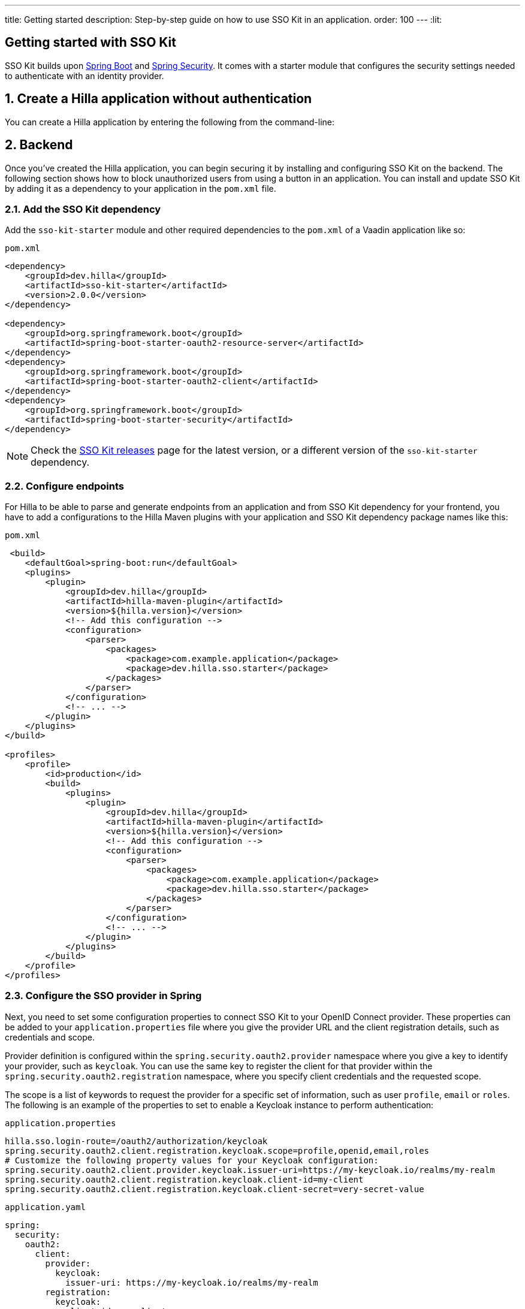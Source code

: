 ---
title: Getting started
description: Step-by-step guide on how to use SSO Kit in an application.
order: 100
---
:lit:

// tag::content[]

== Getting started with SSO Kit
:sectnums:

SSO Kit builds upon https://spring.io/projects/spring-boot[Spring Boot] and https://spring.io/projects/spring-security[Spring Security]. It comes with a starter module that configures the security settings needed to authenticate with an identity provider.

== Create a Hilla application without authentication

You can create a Hilla application by entering the following from the command-line:

ifdef::lit[]
[source,bash]
----
npx @hilla/cli init <your-project-name>
----
endif::[]

ifdef::react[]
[source,bash]
----
npx @hilla/cli init --react <your-project-name>
----
endif::[]

== Backend

Once you've created the Hilla application, you can begin securing it by installing and configuring SSO Kit on the backend. The following section shows how to block unauthorized users from using a button in an application. You can install and update SSO Kit by adding it as a dependency to your application in the `pom.xml` file.

=== Add the SSO Kit dependency

Add the `sso-kit-starter` module and other required dependencies to the [filename]`pom.xml` of a Vaadin application like so:

.[filename]`pom.xml`
[source,xml]
----
<dependency>
    <groupId>dev.hilla</groupId>
    <artifactId>sso-kit-starter</artifactId>
    <version>2.0.0</version>
</dependency>

<dependency>
    <groupId>org.springframework.boot</groupId>
    <artifactId>spring-boot-starter-oauth2-resource-server</artifactId>
</dependency>
<dependency>
    <groupId>org.springframework.boot</groupId>
    <artifactId>spring-boot-starter-oauth2-client</artifactId>
</dependency>
<dependency>
    <groupId>org.springframework.boot</groupId>
    <artifactId>spring-boot-starter-security</artifactId>
</dependency>
----

[NOTE]
Check the https://github.com/vaadin/sso-kit/releases[SSO Kit releases] page for the latest version, or a different version of the `sso-kit-starter` dependency.

=== Configure endpoints

For Hilla to be able to parse and generate endpoints from an application and from SSO Kit dependency for your frontend, you have to add a configurations to the Hilla Maven plugins with your application and SSO Kit dependency package names like this:

.[filename]`pom.xml`
[source,xml]
----
 <build>
    <defaultGoal>spring-boot:run</defaultGoal>
    <plugins>
        <plugin>
            <groupId>dev.hilla</groupId>
            <artifactId>hilla-maven-plugin</artifactId>
            <version>${hilla.version}</version>
            <!-- Add this configuration -->
            <configuration>
                <parser>
                    <packages>
                        <package>com.example.application</package>
                        <package>dev.hilla.sso.starter</package>
                    </packages>
                </parser>
            </configuration>
            <!-- ... -->
        </plugin>
    </plugins>
</build>

<profiles>
    <profile>
        <id>production</id>
        <build>
            <plugins>
                <plugin>
                    <groupId>dev.hilla</groupId>
                    <artifactId>hilla-maven-plugin</artifactId>
                    <version>${hilla.version}</version>
                    <!-- Add this configuration -->
                    <configuration>
                        <parser>
                            <packages>
                                <package>com.example.application</package>
                                <package>dev.hilla.sso.starter</package>
                            </packages>
                        </parser>
                    </configuration>
                    <!-- ... -->
                </plugin>
            </plugins>
        </build>
    </profile>
</profiles>
----

=== Configure the SSO provider in Spring

Next, you need to set some configuration properties to connect SSO Kit to your OpenID Connect provider. These properties can be added to your [filename]`application.properties` file where you give the provider URL and the client registration details, such as credentials and scope.

Provider definition is configured within the `spring.security.oauth2.provider` namespace where you give a key to identify your provider, such as `keycloak`. You can use the same key to register the client for that provider within the `spring.security.oauth2.registration` namespace, where you specify client credentials and the requested scope.

The scope is a list of keywords to request the provider for a specific set of information, such as user `profile`, `email` or `roles`. The following is an example of the properties to set to enable a Keycloak instance to perform authentication:

[.example]
--
.[filename]`application.properties`
[source,properties]
----
hilla.sso.login-route=/oauth2/authorization/keycloak
spring.security.oauth2.client.registration.keycloak.scope=profile,openid,email,roles
# Customize the following property values for your Keycloak configuration:
spring.security.oauth2.client.provider.keycloak.issuer-uri=https://my-keycloak.io/realms/my-realm
spring.security.oauth2.client.registration.keycloak.client-id=my-client
spring.security.oauth2.client.registration.keycloak.client-secret=very-secret-value
----
.[filename]`application.yaml`
[source,yaml]
----
spring:
  security:
    oauth2:
      client:
        provider:
          keycloak:
            issuer-uri: https://my-keycloak.io/realms/my-realm
        registration:
          keycloak:
            client-id: my-client
            client-secret: very-secret-value
            scope:
            - profile
            - openid
            - email
            - roles
hilla:
  sso:
    login-route: /oauth2/authorization/keycloak
----
--

=== Secure the application

A Hilla application includes front-end code and back-end endpoints. Both of them can and should benefit from the authentication protection.

==== Protect the example endpoint

Hilla allows fine-grained authorization on endpoints and endpoint methods. You can use annotations like `@PermitAll` or `@RolesAllowed(...)` to declare who can access what.

To try this feature, replace the `@AnonymousAllowed` annotation in [filename]`HelloWorldEndpoint.java` with `@PermitAll`, so that unauthenticated users will be unable to access all endpoint methods. You could also apply the same annotation at the method level for more fine-grained control.

Start the application using the `./mvnw` command (`.\mvnw` on Windows). Then try the application in the browser. It should work correctly, except that when you click on the `Say hello` button, nothing happens. This is because the endpoint is no longer accessible without authentication.

== Frontend

Once the backend is secure, you can begin extending authentication features to the frontend. The following section shows how to display user information (e.g., a name) on secured views and enable users to log in and out.

=== Install the SSO Kit Client dependency

[source,bash]
----
npm install --save @hilla/sso-kit-client@2.1.0
----

This dependency contains the `SingleSignOnContext` class which is needed in the later steps.

ifdef::lit[]
=== Add single sign-on context

Add the single sign-on context to the [filename]`app-store.ts` file.

.frontend/stored/app-store.ts
[source,typescript]
----
import singleSignOnContext from "@hilla/sso-kit-client/SingleSignOnContext.js";

// Add ssoContext variable to the AppStore class
ssoContext = singleSignOnContext();
----
endif::[]

ifdef::react[]
=== Export single sign-on context

Export the single sign-on context in the [filename]`App.tsx` file.

.frontend/App.tsx
[source,typescript]
----
import singleSignOnContext from "@hilla/sso-kit-client/SingleSignOnContext.js";

export const ssoContext = singleSignOnContext() ;
----
endif::[]

=== Add log-in and log-out buttons

As an example, add two buttons to the drawer footer -- one to sign in, and another to sign out. Use the imported `ssoContext` to add the `login` and the `logout` functions to the buttons.

ifdef::lit[]
.frontend/views/main-layout.ts
[source,typescript]
----
import '@vaadin/button';

// Replace the `footer` in the rendered `html`
<footer slot="drawer">
  ${appStore.ssoContext.authenticated
      ? html`<vaadin-button @click="${appStore.ssoContext.logout}">Sign out</vaadin-button>`
      : html`<vaadin-button @click="${appStore.ssoContext.login}">Sign in</vaadin-button>`
  }
</footer>
----
endif::[]

ifdef::react[]
.frontend/views/MainLayout.tsx
[source,typescript]
----
import { Button } from '@hilla/react-components/Button.js';
import { ssoContext } from "Frontend/App.js";

<footer slot="drawer">
  {ssoContext.authenticated
    ? <Button onClick={ssoContext.logout}>Sign out</Button>
    : <Button onClick={ssoContext.login}>Sign in</Button>
  }
</footer>
----
endif::[]

=== Add access control

You can protect your views by verifying that each authentication has happened before loading the view.

ifdef::lit[]
In the [filename]`frontend/routes.ts` file, use the `AccessProps` type to protect the About view and add the `requiredLogin` parameter to a view:

.frontend/routes.ts
[source,typescript]
----
import { AccessProps } from '@hilla/sso-kit-client/AccessProps.js';

// Enrich the ViewRoute type with AccessProps
export type ViewRoute = Route & AccessProps & {
  // ...
}

// Add the requiresLogin parameter to the About view
{
  path: 'about',
  // ...
  requiresLogin: true,
},
----

Filter the menu excluding unauthorized views by amending the view filter in [filename]`main-layout.ts`:

.frontend/views/main-layout.ts
[source,typescript]
----
// Add the hasUserAccess condition in getMenuRoutes that checks for authentication
private getMenuRoutes(): RouteInfo[] {
  return views.filter((route) => route.title).filter(appStore.ssoContext.hasUserAccess) as RouteInfo[];
}
----
endif::[]

ifdef::react[]
In the [filename]`frontend/routes.tsx` file, use the `AccessProps` type to protect the About view and add the `requiredLogin` parameter to a view:

.frontend/routes.tsx
[source,typescript]
----
import { AccessProps } from "@hilla/sso-kit-client";

// Enrich the ViewRouteObject type with AccessProps
export type ViewRouteObject = (IndexViewRouteObject | NonIndexViewRouteObject) & AccessProps;

// Add the requiresLogin parameter to the About view
{
  path: '/about',
  // ...
  requiresLogin: true,
},
----

Filter the menu excluding unauthorized views by amending the view filter in [filename]`MainLayout.tsx`:

.frontend/views/MainLayout.tsx
[source,typescript]
----

// Add the hasUserAccess condition in menuRoutes that checks for authentication
const menuRoutes = (routes[0]?.children || [])
  .filter((route) => route.path && route.handle && route.handle.icon && route.handle.title)
  .filter(ssoContext.hasUserAccess) as readonly MenuRoute[];
----
endif::[]

Now the `About` item in the menu appears only when authenticated.

=== Show user information

The SSO Kit Client provides the `User` class which contains information about the authenticated user. You can implement yours if you want to customize the returned object and its fields.

As the About page is now protected, that's a perfect place to show some information about the current user:

ifdef::lit[]
.frontend/views/helloworld/about-view.ts
[source,typescript]
----
import { appStore } from "Frontend/stores/app-store.js";

// Add some output
<p>Username: ${appStore.ssoContext.user?.preferredUsername}</p>
<p>Full name: ${appStore.ssoContext.user?.fullName}</p>
<p>Email: ${appStore.ssoContext.user?.email}</p>
----
endif::[]

ifdef::react[]
.frontend/views/about/AboutView.tsx
[source,typescript]
----
import { ssoContext } from "Frontend/App.js";

<p>Username: {ssoContext.user?.preferredUsername}</p>
<p>Full name: {ssoContext.user?.fullName}</p>
<p>Email: {ssoContext.user?.email}</p>
----
endif::[]

== Single sign-off

SSO Kit provides two methods for logging out the user. They're defined by the OpenID Connect specification like so:

- https://openid.net/specs/openid-connect-rpinitiated-1_0.html[RP-Initiated Logout]
- https://openid.net/specs/openid-connect-backchannel-1_0.html[Back-Channel Logout]

=== RP-initiated logout

RP-initiated logout (i.e., Relaying Party, the application) enables the user to logout from the application itself, ensuring the connected provider session is terminated.

=== Back-channel logout

Back-Channel Logout is a feature that enables the provider to close user sessions from outside the application. For example, it can be done from the provider's user dashboard or from another application.

==== Enable the feature

To enable the feature in the application, you need to set the `hilla.sso.back-channel-logout` property to `true`. You would do this like you see here:

[.example]
--
.[filename]`application.properties`
[source,properties]
----
hilla.sso.back-channel-logout=true
----
.[filename]`application.yaml`
[source,yaml]
----
hilla:
  sso:
    back-channel-logout: true
----
--

The client should then be configured on the provider's dashboard to send logout requests to a specific application URL: `/logout/back-channel/{registration-key}`, where `{registration-key}` is the provider key.

==== Modify the frontend

As an example, show a dialog when the user is logged out from outside the application.

The `SingleSignOnContext` provided by the SSO Kit Client handles the back-channel logout and receives an event if the logout happens. To get notified about the logout event, register a callback using the `onBackChannelLogout` function and store the logged out state:

ifdef::lit[]
.frontend/store/app-store.ts
[source,typescript]
----
// Add isLoggedOut variable to the AppStore class
isLoggedOut = false;

// Register a callback in the constructor
constructor() {
// ...
  this.ssoContext.onBackChannelLogout(() => {
    this.isLoggedOut = true;
  });
}
----

A dialog can be added to the application layout:

.frontend/views/main-layout.ts
[source,typescript]
----
import '@vaadin/confirm-dialog';

// Add the confirm dialog to the rendered html
<vaadin-confirm-dialog
      header="Logged out"
      cancel-button-visible
      @confirm="${appStore.ssoContext.loginAgain}"
      @cancel="${appStore.ssoContext.stayOnPage}"
      .opened="${appStore.isLoggedOut}"
>
  <p>You have been logged out. Do you want to log in again?</p>
</vaadin-confirm-dialog>
----
endif::[]

ifdef::react[]
.frontend/views/MainLayout.tsx
[source,typescript]
----
import { ConfirmDialog } from '@hilla/react-components/ConfirmDialog.js';

// Store the logged out state
const [loggedOut, setLoggedOut] = useState(false);

// Register a callback using useEffect
useEffect(() => {
  ssoContext.onBackChannelLogout(() => {
    setLoggedOut(true);
  });
}, []);

// Add the confirm dialog to the AppLayout
<ConfirmDialog header='Logged out' cancelButtonVisible
             opened={loggedOut}
             onConfirm={ssoContext.loginAgain}
             onCancel={() => {
               ssoContext.stayOnPage();
               setLoggedOut(false);
             }}>
  <p>You have been logged out. Do you want to log in again?</p>
</ConfirmDialog>
----
endif::[]

You can trigger a logout externally using the provider tools. For Keycloak, you can sign out a session from the admin console or visit the page `https://my-keycloak.io/realms/my-realm/protocol/openid-connect/logout`.

// tag::content[]
